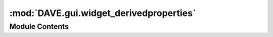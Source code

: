 :mod:`DAVE.gui.widget_derivedproperties`
========================================

.. py:module:: DAVE.gui.widget_derivedproperties


Module Contents
---------------

.. py:class:: TreeWithDragOut

   Bases: :class:`DAVE.gui.dockwidget.QtWidgets.QTreeWidget`

   .. method:: mouseMoveEvent(self, event)




.. py:class:: WidgetDerivedProperties

   Bases: :class:`DAVE.gui.dockwidget.guiDockWidget`

   .. method:: guiCreate(self)



   .. method:: guiProcessEvent(self, event)



   .. method:: guiDefaultLocation(self)



   .. method:: display_node_properties(self)



   .. method:: rightClickTreeview(self, point)



   .. method:: openContextMenyAt(self, node_name, node_prop, globLoc)




.. function:: fancy_format(text)


